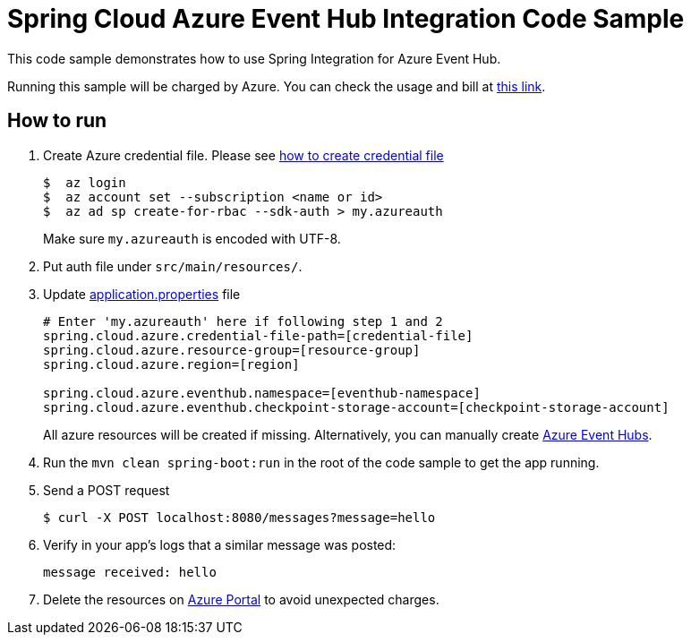 = Spring Cloud Azure Event Hub Integration Code Sample

This code sample demonstrates how to use Spring Integration for Azure Event Hub.

Running this sample will be charged by Azure. You can check the usage and bill at https://azure.microsoft.com/en-us/account/[this link].

== How to run

1.  Create Azure credential file. Please see https://github.com/Azure/azure-libraries-for-java/blob/master/AUTH.md[how
to create credential file]
+
....
$  az login
$  az account set --subscription <name or id>
$  az ad sp create-for-rbac --sdk-auth > my.azureauth
....
+
Make sure `my.azureauth` is encoded with UTF-8.

2. Put auth file under `src/main/resources/`.

3. Update link:src/main/resources/application.properties[application.properties] file
+
....
# Enter 'my.azureauth' here if following step 1 and 2
spring.cloud.azure.credential-file-path=[credential-file]
spring.cloud.azure.resource-group=[resource-group]
spring.cloud.azure.region=[region]

spring.cloud.azure.eventhub.namespace=[eventhub-namespace]
spring.cloud.azure.eventhub.checkpoint-storage-account=[checkpoint-storage-account]
....
+
All azure resources will be created if missing. Alternatively, you can manually create
https://docs.microsoft.com/en-us/azure/event-hubs/event-hubs-create[Azure Event Hubs].

4. Run the `mvn clean spring-boot:run` in the root of the code sample to get the app running.

5.  Send a POST request
+
....
$ curl -X POST localhost:8080/messages?message=hello
....

6. Verify in your app's logs that a similar message was posted:
+
`message received: hello`

7. Delete the resources on http://ms.portal.azure.com/[Azure Portal] to avoid unexpected charges.